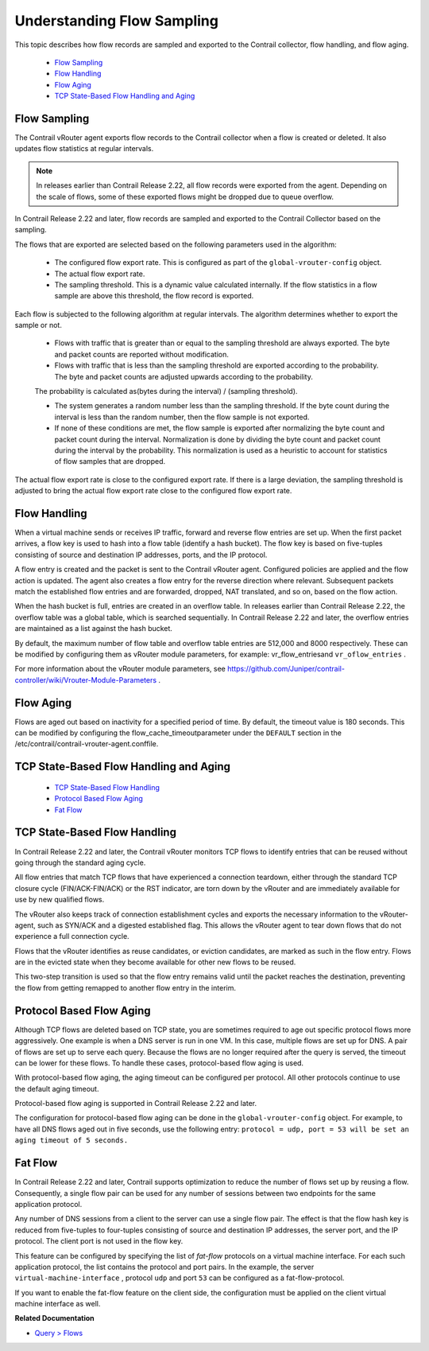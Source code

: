 
===========================
Understanding Flow Sampling
===========================

This topic describes how flow records are sampled and exported to the Contrail collector, flow handling, and flow aging.

   -  `Flow Sampling`_ 


   -  `Flow Handling`_ 


   -  `Flow Aging`_ 


   -  `TCP State-Based Flow Handling and Aging`_ 




Flow Sampling
-------------

The Contrail vRouter agent exports flow records to the Contrail collector when a flow is created or deleted. It also updates flow statistics at regular intervals.


.. note:: In releases earlier than Contrail Release 2.22, all flow records were exported from the agent. Depending on the scale of flows, some of these exported flows might be dropped due to queue overflow.



In Contrail Release 2.22 and later, flow records are sampled and exported to the Contrail Collector based on the sampling.

The flows that are exported are selected based on the following parameters used in the algorithm:

   - The configured flow export rate. This is configured as part of the ``global-vrouter-config`` object.


   - The actual flow export rate.


   - The sampling threshold. This is a dynamic value calculated internally. If the flow statistics in a flow sample are above this threshold, the flow record is exported.


Each flow is subjected to the following algorithm at regular intervals. The algorithm determines whether to export the sample or not.

   - Flows with traffic that is greater than or equal to the sampling threshold are always exported. The byte and packet counts are reported without modification.


   - Flows with traffic that is less than the sampling threshold are exported according to the probability. The byte and packet counts are adjusted upwards according to the probability.

   The probability is calculated as(bytes during the interval) / (sampling threshold).


   - The system generates a random number less than the sampling threshold. If the byte count during the interval is less than the random number, then the flow sample is not exported.


   - If none of these conditions are met, the flow sample is exported after normalizing the byte count and packet count during the interval. Normalization is done by dividing the byte count and packet count during the interval by the probability. This normalization is used as a heuristic to account for statistics of flow samples that are dropped.


The actual flow export rate is close to the configured export rate. If there is a large deviation, the sampling threshold is adjusted to bring the actual flow export rate close to the configured flow export rate.



Flow Handling
-------------

When a virtual machine sends or receives IP traffic, forward and reverse flow entries are set up. When the first packet arrives, a flow key is used to hash into a flow table (identify a hash bucket). The flow key is based on five-tuples consisting of source and destination IP addresses, ports, and the IP protocol.

A flow entry is created and the packet is sent to the Contrail vRouter agent. Configured policies are applied and the flow action is updated. The agent also creates a flow entry for the reverse direction where relevant. Subsequent packets match the established flow entries and are forwarded, dropped, NAT translated, and so on, based on the flow action.

When the hash bucket is full, entries are created in an overflow table. In releases earlier than Contrail Release 2.22, the overflow table was a global table, which is searched sequentially. In Contrail Release 2.22 and later, the overflow entries are maintained as a list against the hash bucket.

By default, the maximum number of flow table and overflow table entries are 512,000 and 8000 respectively. These can be modified by configuring them as vRouter module parameters, for example:  vr_flow_entriesand ``vr_oflow_entries`` .

For more information about the vRouter module parameters, see https://github.com/Juniper/contrail-controller/wiki/Vrouter-Module-Parameters .



Flow Aging
----------

Flows are aged out based on inactivity for a specified period of time. By default, the timeout value is 180 seconds. This can be modified by configuring the  flow_cache_timeoutparameter under the ``DEFAULT`` section in the  /etc/contrail/contrail-vrouter-agent.conffile.



TCP State-Based Flow Handling and Aging
---------------------------------------

   -  `TCP State-Based Flow Handling`_ 


   -  `Protocol Based Flow Aging`_ 


   -  `Fat Flow`_ 




TCP State-Based Flow Handling
-----------------------------

In Contrail Release 2.22 and later, the Contrail vRouter monitors TCP flows to identify entries that can be reused without going through the standard aging cycle.

All flow entries that match TCP flows that have experienced a connection teardown, either through the standard TCP closure cycle (FIN/ACK-FIN/ACK) or the RST indicator, are torn down by the vRouter and are immediately available for use by new qualified flows.

The vRouter also keeps track of connection establishment cycles and exports the necessary information to the vRouter-agent, such as SYN/ACK and a digested established flag. This allows the vRouter agent to tear down flows that do not experience a full connection cycle.

Flows that the vRouter identifies as reuse candidates, or eviction candidates, are marked as such in the flow entry. Flows are in the evicted state when they become available for other new flows to be reused.

This two-step transition is used so that the flow entry remains valid until the packet reaches the destination, preventing the flow from getting remapped to another flow entry in the interim.



Protocol Based Flow Aging
-------------------------

Although TCP flows are deleted based on TCP state, you are sometimes required to age out specific protocol flows more aggressively. One example is when a DNS server is run in one VM. In this case, multiple flows are set up for DNS. A pair of flows are set up to serve each query. Because the flows are no longer required after the query is served, the timeout can be lower for these flows. To handle these cases, protocol-based flow aging is used.

With protocol-based flow aging, the aging timeout can be configured per protocol. All other protocols continue to use the default aging timeout.

Protocol-based flow aging is supported in Contrail Release 2.22 and later.

The configuration for protocol-based flow aging can be done in the ``global-vrouter-config`` object. For example, to have all DNS flows aged out in five seconds, use the following entry: ``protocol = udp, port = 53 will be set an aging timeout of 5 seconds.`` 



Fat Flow
--------

In Contrail Release 2.22 and later, Contrail supports optimization to reduce the number of flows set up by reusing a flow. Consequently, a single flow pair can be used for any number of sessions between two endpoints for the same application protocol.

Any number of DNS sessions from a client to the server can use a single flow pair. The effect is that the flow hash key is reduced from five-tuples to four-tuples consisting of source and destination IP addresses, the server port, and the IP protocol. The client port is not used in the flow key.

This feature can be configured by specifying the list of *fat-flow* protocols on a virtual machine interface. For each such application protocol, the list contains the protocol and port pairs. In the example, the server ``virtual-machine-interface`` , protocol ``udp`` and port ``53`` can be configured as a fat-flow-protocol.

If you want to enable the fat-flow feature on the client side, the configuration must be applied on the client virtual machine interface as well.

**Related Documentation**

-  `Query > Flows`_ 

.. _Query > Flows: topic-79888.html

.. _https://github.com/Juniper/contrail-controller/wiki/Vrouter-Module-Parameters: 
